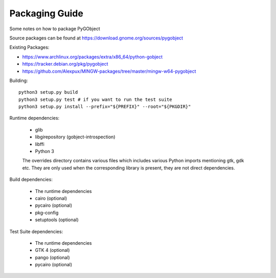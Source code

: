 Packaging Guide
===============

Some notes on how to package PyGObject

Source packages can be found at
https://download.gnome.org/sources/pygobject

Existing Packages:

* https://www.archlinux.org/packages/extra/x86_64/python-gobject
* https://tracker.debian.org/pkg/pygobject
* https://github.com/Alexpux/MINGW-packages/tree/master/mingw-w64-pygobject

Building::

    python3 setup.py build
    python3 setup.py test # if you want to run the test suite
    python3 setup.py install --prefix="${PREFIX}" --root="${PKGDIR}"

Runtime dependencies:

    * glib
    * libgirepository (gobject-introspection)
    * libffi
    * Python 3

    The overrides directory contains various files which includes various
    Python imports mentioning gtk, gdk etc. They are only used when the
    corresponding library is present, they are not direct dependencies.

Build dependencies:

    * The runtime dependencies
    * cairo (optional)
    * pycairo (optional)
    * pkg-config
    * setuptools (optional)

Test Suite dependencies:

    * The runtime dependencies
    * GTK 4 (optional)
    * pango (optional)
    * pycairo (optional)
